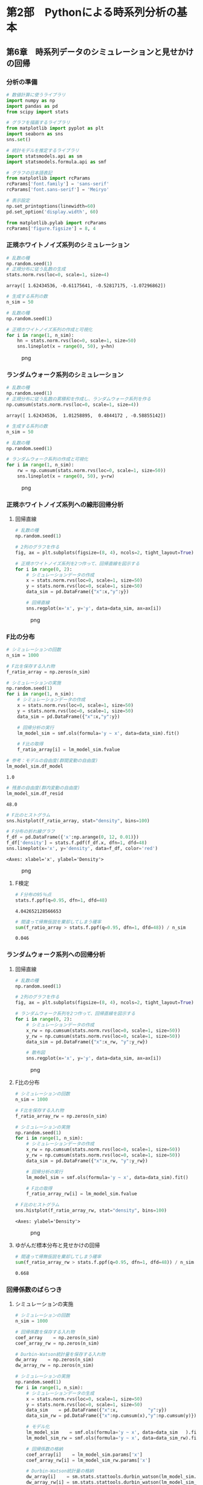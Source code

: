 * 第2部　Pythonによる時系列分析の基本
:PROPERTIES:
:CUSTOM_ID: 第2部-pythonによる時系列分析の基本
:END:
** 第6章　時系列データのシミュレーションと見せかけの回帰
:PROPERTIES:
:CUSTOM_ID: 第6章-時系列データのシミュレーションと見せかけの回帰
:END:
*** 分析の準備
:PROPERTIES:
:CUSTOM_ID: 分析の準備
:END:
#+begin_src python
# 数値計算に使うライブラリ
import numpy as np
import pandas as pd
from scipy import stats

# グラフを描画するライブラリ
from matplotlib import pyplot as plt
import seaborn as sns
sns.set()

# 統計モデルを推定するライブラリ
import statsmodels.api as sm
import statsmodels.formula.api as smf

# グラフの日本語表記
from matplotlib import rcParams
rcParams['font.family'] = 'sans-serif'
rcParams['font.sans-serif'] = 'Meiryo'
#+end_src

#+begin_src python
# 表示設定
np.set_printoptions(linewidth=60)
pd.set_option('display.width', 60)

from matplotlib.pylab import rcParams
rcParams['figure.figsize'] = 8, 4
#+end_src

*** 正規ホワイトノイズ系列のシミュレーション
:PROPERTIES:
:CUSTOM_ID: 正規ホワイトノイズ系列のシミュレーション
:END:
#+begin_src python
# 乱数の種
np.random.seed(1)
# 正規分布に従う乱数の生成
stats.norm.rvs(loc=0, scale=1, size=4)
#+end_src

#+begin_example
array([ 1.62434536, -0.61175641, -0.52817175, -1.07296862])
#+end_example

#+begin_src python
# 生成する系列の数
n_sim = 50

# 乱数の種
np.random.seed(1)

# 正規ホワイトノイズ系列の作成と可視化
for i in range(1, n_sim):
    hn = stats.norm.rvs(loc=0, scale=1, size=50)
    sns.lineplot(x = range(0, 50), y=hn)
#+end_src

#+caption: png
[[file:2-6-%E6%99%82%E7%B3%BB%E5%88%97%E3%83%87%E3%83%BC%E3%82%BF%E3%81%AE%E3%82%B7%E3%83%9F%E3%83%A5%E3%83%AC%E3%83%BC%E3%82%B7%E3%83%A7%E3%83%B3%E3%81%A8%E8%A6%8B%E3%81%9B%E3%81%8B%E3%81%91%E3%81%AE%E5%9B%9E%E5%B8%B0_files/2-6-%E6%99%82%E7%B3%BB%E5%88%97%E3%83%87%E3%83%BC%E3%82%BF%E3%81%AE%E3%82%B7%E3%83%9F%E3%83%A5%E3%83%AC%E3%83%BC%E3%82%B7%E3%83%A7%E3%83%B3%E3%81%A8%E8%A6%8B%E3%81%9B%E3%81%8B%E3%81%91%E3%81%AE%E5%9B%9E%E5%B8%B0_6_0.png]]

*** ランダムウォーク系列のシミュレーション
:PROPERTIES:
:CUSTOM_ID: ランダムウォーク系列のシミュレーション
:END:
#+begin_src python
# 乱数の種
np.random.seed(1)
# 正規分布に従う乱数の累積和を作成し、ランダムウォーク系列を作る
np.cumsum(stats.norm.rvs(loc=0, scale=1, size=4))
#+end_src

#+begin_example
array([ 1.62434536,  1.01258895,  0.4844172 , -0.58855142])
#+end_example

#+begin_src python
# 生成する系列の数
n_sim = 50

# 乱数の種
np.random.seed(1)

# ランダムウォーク系列の作成と可視化
for i in range(1, n_sim):
    rw = np.cumsum(stats.norm.rvs(loc=0, scale=1, size=50))
    sns.lineplot(x = range(0, 50), y=rw)
#+end_src

#+caption: png
[[file:2-6-%E6%99%82%E7%B3%BB%E5%88%97%E3%83%87%E3%83%BC%E3%82%BF%E3%81%AE%E3%82%B7%E3%83%9F%E3%83%A5%E3%83%AC%E3%83%BC%E3%82%B7%E3%83%A7%E3%83%B3%E3%81%A8%E8%A6%8B%E3%81%9B%E3%81%8B%E3%81%91%E3%81%AE%E5%9B%9E%E5%B8%B0_files/2-6-%E6%99%82%E7%B3%BB%E5%88%97%E3%83%87%E3%83%BC%E3%82%BF%E3%81%AE%E3%82%B7%E3%83%9F%E3%83%A5%E3%83%AC%E3%83%BC%E3%82%B7%E3%83%A7%E3%83%B3%E3%81%A8%E8%A6%8B%E3%81%9B%E3%81%8B%E3%81%91%E3%81%AE%E5%9B%9E%E5%B8%B0_9_0.png]]

*** 正規ホワイトノイズ系列への線形回帰分析
:PROPERTIES:
:CUSTOM_ID: 正規ホワイトノイズ系列への線形回帰分析
:END:
**** 回帰直線
:PROPERTIES:
:CUSTOM_ID: 回帰直線
:END:
#+begin_src python
# 乱数の種
np.random.seed(1)

# 2列のグラフを作る
fig, ax = plt.subplots(figsize=(8, 4), ncols=2, tight_layout=True)

# 正規ホワイトノイズ系列を2つ作って、回帰直線を図示する
for i in range(0, 2):
    # シミュレーションデータの作成
    x = stats.norm.rvs(loc=0, scale=1, size=50)
    y = stats.norm.rvs(loc=0, scale=1, size=50)
    data_sim = pd.DataFrame({"x":x,"y":y})

    # 回帰直線
    sns.regplot(x='x', y='y', data=data_sim, ax=ax[i])
#+end_src

#+caption: png
[[file:2-6-%E6%99%82%E7%B3%BB%E5%88%97%E3%83%87%E3%83%BC%E3%82%BF%E3%81%AE%E3%82%B7%E3%83%9F%E3%83%A5%E3%83%AC%E3%83%BC%E3%82%B7%E3%83%A7%E3%83%B3%E3%81%A8%E8%A6%8B%E3%81%9B%E3%81%8B%E3%81%91%E3%81%AE%E5%9B%9E%E5%B8%B0_files/2-6-%E6%99%82%E7%B3%BB%E5%88%97%E3%83%87%E3%83%BC%E3%82%BF%E3%81%AE%E3%82%B7%E3%83%9F%E3%83%A5%E3%83%AC%E3%83%BC%E3%82%B7%E3%83%A7%E3%83%B3%E3%81%A8%E8%A6%8B%E3%81%9B%E3%81%8B%E3%81%91%E3%81%AE%E5%9B%9E%E5%B8%B0_12_0.png]]

*** F比の分布
:PROPERTIES:
:CUSTOM_ID: f比の分布
:END:
#+begin_src python
# シミュレーションの回数
n_sim = 1000

# F比を保存する入れ物
f_ratio_array = np.zeros(n_sim)

# シミュレーションの実施
np.random.seed(1)
for i in range(1, n_sim):
    # シミュレーションデータの作成
    x = stats.norm.rvs(loc=0, scale=1, size=50)
    y = stats.norm.rvs(loc=0, scale=1, size=50)
    data_sim = pd.DataFrame({"x":x,"y":y})
    
    # 回帰分析の実行
    lm_model_sim = smf.ols(formula='y ~ x', data=data_sim).fit()
    
    # F比の取得
    f_ratio_array[i] = lm_model_sim.fvalue
#+end_src

#+begin_src python
# 参考：モデルの自由度(群間変動の自由度)
lm_model_sim.df_model
#+end_src

#+begin_example
1.0
#+end_example

#+begin_src python
# 残差の自由度(群内変動の自由度)
lm_model_sim.df_resid
#+end_src

#+begin_example
48.0
#+end_example

#+begin_src python
# F比のヒストグラム
sns.histplot(f_ratio_array, stat="density", bins=100)

# F分布の折れ線グラフ
f_df = pd.DataFrame({'x':np.arange(0, 12, 0.01)})
f_df['density'] = stats.f.pdf(f_df.x, dfn=1, dfd=48)
sns.lineplot(x='x', y='density', data=f_df, color='red')
#+end_src

#+begin_example
<Axes: xlabel='x', ylabel='Density'>
#+end_example

#+caption: png
[[file:2-6-%E6%99%82%E7%B3%BB%E5%88%97%E3%83%87%E3%83%BC%E3%82%BF%E3%81%AE%E3%82%B7%E3%83%9F%E3%83%A5%E3%83%AC%E3%83%BC%E3%82%B7%E3%83%A7%E3%83%B3%E3%81%A8%E8%A6%8B%E3%81%9B%E3%81%8B%E3%81%91%E3%81%AE%E5%9B%9E%E5%B8%B0_files/2-6-%E6%99%82%E7%B3%BB%E5%88%97%E3%83%87%E3%83%BC%E3%82%BF%E3%81%AE%E3%82%B7%E3%83%9F%E3%83%A5%E3%83%AC%E3%83%BC%E3%82%B7%E3%83%A7%E3%83%B3%E3%81%A8%E8%A6%8B%E3%81%9B%E3%81%8B%E3%81%91%E3%81%AE%E5%9B%9E%E5%B8%B0_17_1.png]]

**** F検定
:PROPERTIES:
:CUSTOM_ID: f検定
:END:
#+begin_src python
# F分布の95％点
stats.f.ppf(q=0.95, dfn=1, dfd=48)
#+end_src

#+begin_example
4.042652128566653
#+end_example

#+begin_src python
# 間違って帰無仮説を棄却してしまう確率
sum(f_ratio_array > stats.f.ppf(q=0.95, dfn=1, dfd=48)) / n_sim
#+end_src

#+begin_example
0.046
#+end_example

*** ランダムウォーク系列への回帰分析
:PROPERTIES:
:CUSTOM_ID: ランダムウォーク系列への回帰分析
:END:
**** 回帰直線
:PROPERTIES:
:CUSTOM_ID: 回帰直線-1
:END:
#+begin_src python
# 乱数の種
np.random.seed(1)

# 2列のグラフを作る
fig, ax = plt.subplots(figsize=(8, 4), ncols=2, tight_layout=True)

# ランダムウォーク系列を2つ作って、回帰直線を図示する
for i in range(0, 2):
    # シミュレーションデータの作成
    x_rw = np.cumsum(stats.norm.rvs(loc=0, scale=1, size=50))
    y_rw = np.cumsum(stats.norm.rvs(loc=0, scale=1, size=50))
    data_sim = pd.DataFrame({"x":x_rw, "y":y_rw})

    # 散布図
    sns.regplot(x='x', y='y', data=data_sim, ax=ax[i])
#+end_src

#+caption: png
[[file:2-6-%E6%99%82%E7%B3%BB%E5%88%97%E3%83%87%E3%83%BC%E3%82%BF%E3%81%AE%E3%82%B7%E3%83%9F%E3%83%A5%E3%83%AC%E3%83%BC%E3%82%B7%E3%83%A7%E3%83%B3%E3%81%A8%E8%A6%8B%E3%81%9B%E3%81%8B%E3%81%91%E3%81%AE%E5%9B%9E%E5%B8%B0_files/2-6-%E6%99%82%E7%B3%BB%E5%88%97%E3%83%87%E3%83%BC%E3%82%BF%E3%81%AE%E3%82%B7%E3%83%9F%E3%83%A5%E3%83%AC%E3%83%BC%E3%82%B7%E3%83%A7%E3%83%B3%E3%81%A8%E8%A6%8B%E3%81%9B%E3%81%8B%E3%81%91%E3%81%AE%E5%9B%9E%E5%B8%B0_23_0.png]]

**** F比の分布
:PROPERTIES:
:CUSTOM_ID: f比の分布-1
:END:
#+begin_src python
# シミュレーションの回数
n_sim = 1000

# F比を保存する入れ物
f_ratio_array_rw = np.zeros(n_sim)

# シミュレーションの実施
np.random.seed(1)
for i in range(1, n_sim):
    # シミュレーションデータの作成
    x_rw = np.cumsum(stats.norm.rvs(loc=0, scale=1, size=50))
    y_rw = np.cumsum(stats.norm.rvs(loc=0, scale=1, size=50))
    data_sim = pd.DataFrame({"x":x_rw, "y":y_rw})
    
    # 回帰分析の実行
    lm_model_sim = smf.ols(formula='y ~ x', data=data_sim).fit()
    
    # F比の取得
    f_ratio_array_rw[i] = lm_model_sim.fvalue
#+end_src

#+begin_src python
# F比のヒストグラム
sns.histplot(f_ratio_array_rw, stat="density", bins=100)
#+end_src

#+begin_example
<Axes: ylabel='Density'>
#+end_example

#+caption: png
[[file:2-6-%E6%99%82%E7%B3%BB%E5%88%97%E3%83%87%E3%83%BC%E3%82%BF%E3%81%AE%E3%82%B7%E3%83%9F%E3%83%A5%E3%83%AC%E3%83%BC%E3%82%B7%E3%83%A7%E3%83%B3%E3%81%A8%E8%A6%8B%E3%81%9B%E3%81%8B%E3%81%91%E3%81%AE%E5%9B%9E%E5%B8%B0_files/2-6-%E6%99%82%E7%B3%BB%E5%88%97%E3%83%87%E3%83%BC%E3%82%BF%E3%81%AE%E3%82%B7%E3%83%9F%E3%83%A5%E3%83%AC%E3%83%BC%E3%82%B7%E3%83%A7%E3%83%B3%E3%81%A8%E8%A6%8B%E3%81%9B%E3%81%8B%E3%81%91%E3%81%AE%E5%9B%9E%E5%B8%B0_26_1.png]]

**** ゆがんだ標本分布と見せかけの回帰
:PROPERTIES:
:CUSTOM_ID: ゆがんだ標本分布と見せかけの回帰
:END:
#+begin_src python
# 間違って帰無仮説を棄却してしまう確率
sum(f_ratio_array_rw > stats.f.ppf(q=0.95, dfn=1, dfd=48)) / n_sim
#+end_src

#+begin_example
0.668
#+end_example

*** 回帰係数のばらつき
:PROPERTIES:
:CUSTOM_ID: 回帰係数のばらつき
:END:
**** シミュレーションの実施
:PROPERTIES:
:CUSTOM_ID: シミュレーションの実施
:END:
#+begin_src python
# シミュレーションの回数
n_sim = 1000

# 回帰係数を保存する入れ物
coef_array    = np.zeros(n_sim)
coef_array_rw = np.zeros(n_sim)

# Durbin-Watson統計量を保存する入れ物
dw_array    = np.zeros(n_sim)
dw_array_rw = np.zeros(n_sim)

# シミュレーションの実施
np.random.seed(1)
for i in range(1, n_sim):
    # シミュレーションデータの生成
    x = stats.norm.rvs(loc=0, scale=1, size=50)
    y = stats.norm.rvs(loc=0, scale=1, size=50)
    data_sim    = pd.DataFrame({"x":x,           "y":y})    
    data_sim_rw = pd.DataFrame({"x":np.cumsum(x),"y":np.cumsum(y)})
    
    # モデル化
    lm_model_sim    = smf.ols(formula='y ~ x', data=data_sim   ).fit()
    lm_model_sim_rw = smf.ols(formula='y ~ x', data=data_sim_rw).fit()
    
    # 回帰係数の格納
    coef_array[i]    = lm_model_sim.params['x']
    coef_array_rw[i] = lm_model_sim_rw.params['x']
    
    # Durbin-Watson統計量の格納
    dw_array[i]    = sm.stats.stattools.durbin_watson(lm_model_sim.resid)
    dw_array_rw[i] = sm.stats.stattools.durbin_watson(lm_model_sim_rw.resid)
#+end_src

#+begin_src python
# 回帰係数のヒストグラム
sns.histplot(coef_array_rw, stat="density", label='RW', bins=50, color='red')
sns.histplot(coef_array,    stat="density", label='WN', bins=50, color='blue')

# 凡例
plt.legend()
#+end_src

#+begin_example
<matplotlib.legend.Legend at 0x1961b3642f0>
#+end_example

#+caption: png
[[file:2-6-%E6%99%82%E7%B3%BB%E5%88%97%E3%83%87%E3%83%BC%E3%82%BF%E3%81%AE%E3%82%B7%E3%83%9F%E3%83%A5%E3%83%AC%E3%83%BC%E3%82%B7%E3%83%A7%E3%83%B3%E3%81%A8%E8%A6%8B%E3%81%9B%E3%81%8B%E3%81%91%E3%81%AE%E5%9B%9E%E5%B8%B0_files/2-6-%E6%99%82%E7%B3%BB%E5%88%97%E3%83%87%E3%83%BC%E3%82%BF%E3%81%AE%E3%82%B7%E3%83%9F%E3%83%A5%E3%83%AC%E3%83%BC%E3%82%B7%E3%83%A7%E3%83%B3%E3%81%A8%E8%A6%8B%E3%81%9B%E3%81%8B%E3%81%91%E3%81%AE%E5%9B%9E%E5%B8%B0_32_1.png]]

#+begin_src python
print('正規ホワイトノイズ系列の回帰係数', np.mean(coef_array))
print('ランダムウォーク系列の回帰係数　', np.mean(coef_array_rw))
#+end_src

#+begin_example
正規ホワイトノイズ系列の回帰係数 0.0040539533426812305
ランダムウォーク系列の回帰係数　 0.04061012928383667
#+end_example

*** Durbin-Watson統計量
:PROPERTIES:
:CUSTOM_ID: durbin-watson統計量
:END:
**** 実装
:PROPERTIES:
:CUSTOM_ID: 実装
:END:
#+begin_src python
# シミュレーションデータの生成
np.random.seed(1)
x_rw = np.cumsum(stats.norm.rvs(loc=0, scale=1, size=50))
y_rw = np.cumsum(stats.norm.rvs(loc=0, scale=1, size=50))
data_rw_sim = pd.DataFrame({"x":x_rw, "y":y_rw})

# モデルの構築
lm_model = smf.ols(formula='y ~ x', data=data_rw_sim).fit()

# 結果の確認
print(lm_model.summary())
#+end_src

#+begin_example
                            OLS Regression Results                            
==============================================================================
Dep. Variable:                      y   R-squared:                       0.498
Model:                            OLS   Adj. R-squared:                  0.488
Method:                 Least Squares   F-statistic:                     47.70
Date:                Wed, 11 Sep 2024   Prob (F-statistic):           1.02e-08
Time:                        16:40:54   Log-Likelihood:                -104.41
No. Observations:                  50   AIC:                             212.8
Df Residuals:                      48   BIC:                             216.6
Df Model:                           1                                         
Covariance Type:            nonrobust                                         
==============================================================================
                 coef    std err          t      P>|t|      [0.025      0.975]
------------------------------------------------------------------------------
Intercept      1.6401      0.466      3.518      0.001       0.703       2.577
x             -1.0779      0.156     -6.906      0.000      -1.392      -0.764
==============================================================================
Omnibus:                        0.212   Durbin-Watson:                   0.419
Prob(Omnibus):                  0.899   Jarque-Bera (JB):                0.134
Skew:                          -0.118   Prob(JB):                        0.935
Kurtosis:                       2.907   Cond. No.                         5.31
==============================================================================

Notes:
[1] Standard Errors assume that the covariance matrix of the errors is correctly specified.
#+end_example

#+begin_src python
# Durbin-Watson統計量の取得
sm.stats.stattools.durbin_watson(lm_model.resid)
#+end_src

#+begin_example
0.4189076267042925
#+end_example

#+begin_src python
# Durbin-Watson統計量のヒストグラム
sns.histplot(dw_array_rw, stat="density", label='RW', bins=50, color='red')
sns.histplot(dw_array,    stat="density", label='WN', bins=50, color='blue')

# 凡例
plt.legend()
#+end_src

#+begin_example
<matplotlib.legend.Legend at 0x1961b6dc650>
#+end_example

#+caption: png
[[file:2-6-%E6%99%82%E7%B3%BB%E5%88%97%E3%83%87%E3%83%BC%E3%82%BF%E3%81%AE%E3%82%B7%E3%83%9F%E3%83%A5%E3%83%AC%E3%83%BC%E3%82%B7%E3%83%A7%E3%83%B3%E3%81%A8%E8%A6%8B%E3%81%9B%E3%81%8B%E3%81%91%E3%81%AE%E5%9B%9E%E5%B8%B0_files/2-6-%E6%99%82%E7%B3%BB%E5%88%97%E3%83%87%E3%83%BC%E3%82%BF%E3%81%AE%E3%82%B7%E3%83%9F%E3%83%A5%E3%83%AC%E3%83%BC%E3%82%B7%E3%83%A7%E3%83%B3%E3%81%A8%E8%A6%8B%E3%81%9B%E3%81%8B%E3%81%91%E3%81%AE%E5%9B%9E%E5%B8%B0_38_1.png]]

